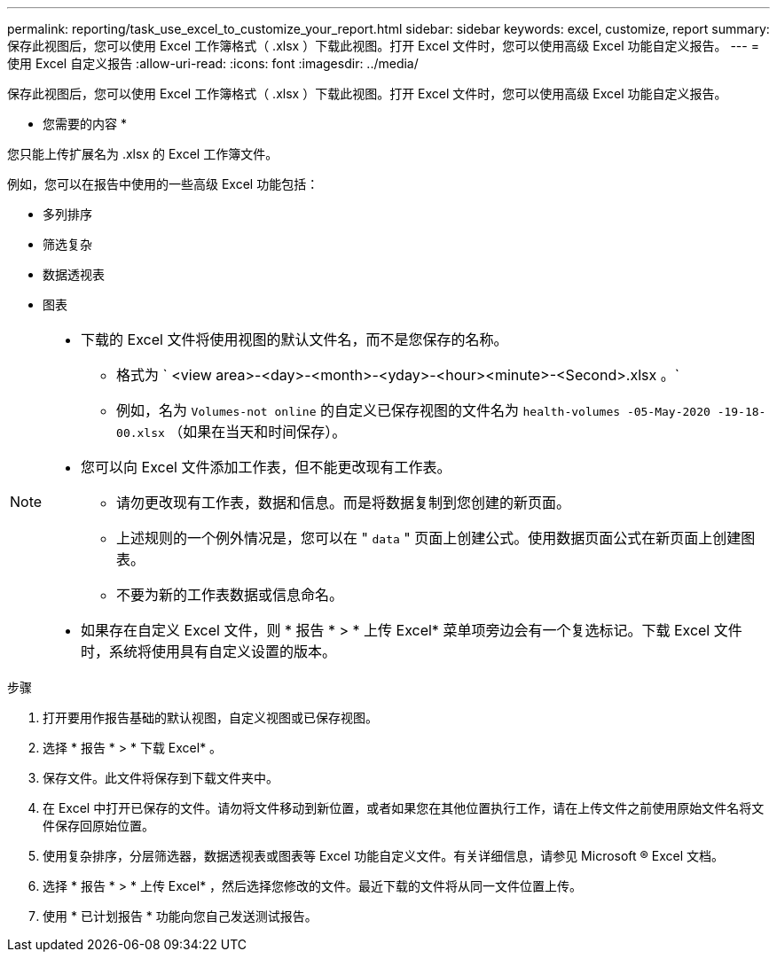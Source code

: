 ---
permalink: reporting/task_use_excel_to_customize_your_report.html 
sidebar: sidebar 
keywords: excel, customize, report 
summary: 保存此视图后，您可以使用 Excel 工作簿格式（ .xlsx ）下载此视图。打开 Excel 文件时，您可以使用高级 Excel 功能自定义报告。 
---
= 使用 Excel 自定义报告
:allow-uri-read: 
:icons: font
:imagesdir: ../media/


[role="lead"]
保存此视图后，您可以使用 Excel 工作簿格式（ .xlsx ）下载此视图。打开 Excel 文件时，您可以使用高级 Excel 功能自定义报告。

* 您需要的内容 *

您只能上传扩展名为 .xlsx 的 Excel 工作簿文件。

例如，您可以在报告中使用的一些高级 Excel 功能包括：

* 多列排序
* 筛选复杂
* 数据透视表
* 图表


[NOTE]
====
* 下载的 Excel 文件将使用视图的默认文件名，而不是您保存的名称。
+
** 格式为 ` <view area>-<day>-<month>-<yday>-<hour><minute>-<Second>.xlsx 。`
** 例如，名为 `Volumes-not online` 的自定义已保存视图的文件名为 `health-volumes -05-May-2020 -19-18-00.xlsx` （如果在当天和时间保存）。


* 您可以向 Excel 文件添加工作表，但不能更改现有工作表。
+
** 请勿更改现有工作表，数据和信息。而是将数据复制到您创建的新页面。
** 上述规则的一个例外情况是，您可以在 " `data` " 页面上创建公式。使用数据页面公式在新页面上创建图表。
** 不要为新的工作表数据或信息命名。


* 如果存在自定义 Excel 文件，则 * 报告 * > * 上传 Excel* 菜单项旁边会有一个复选标记。下载 Excel 文件时，系统将使用具有自定义设置的版本。image:../media/upload_excel.png[""]


====
.步骤
. 打开要用作报告基础的默认视图，自定义视图或已保存视图。
. 选择 * 报告 * > * 下载 Excel* 。
. 保存文件。此文件将保存到下载文件夹中。
. 在 Excel 中打开已保存的文件。请勿将文件移动到新位置，或者如果您在其他位置执行工作，请在上传文件之前使用原始文件名将文件保存回原始位置。
. 使用复杂排序，分层筛选器，数据透视表或图表等 Excel 功能自定义文件。有关详细信息，请参见 Microsoft ® Excel 文档。
. 选择 * 报告 * > * 上传 Excel* ，然后选择您修改的文件。最近下载的文件将从同一文件位置上传。
. 使用 * 已计划报告 * 功能向您自己发送测试报告。

